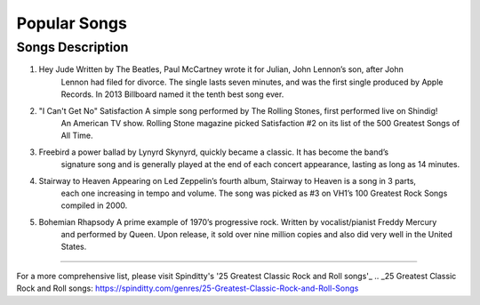 Popular Songs
=============

================================================================================================================================
Songs		  						Description
================================================================================================================================
1) Hey Jude			                 Written by The Beatles, Paul McCartney wrote it for Julian, John Lennon’s son, after John 
									 Lennon had filed for divorce. The single lasts seven minutes, and was the first single
									 produced by Apple Records. In 2013 Billboard named it the tenth best song ever.

2) "I Can't Get No" Satisfaction	 A simple song performed by The Rolling Stones, first performed live on Shindig! 
									 An American TV show. Rolling Stone magazine picked Satisfaction #2 on its list of the 
									 500 Greatest Songs of All Time.

3) Freebird							 a power ballad by Lynyrd Skynyrd, quickly became a classic. It has become the band’s
									 signature song and is generally played at the end of each concert appearance, 
									 lasting as long as 14 minutes.

4) Stairway to Heaven				 Appearing on Led Zeppelin’s fourth album, Stairway to Heaven is a song in 3 parts,
									 each one increasing in tempo and volume. The song was picked as #3 on VH1’s 
									 100 Greatest Rock Songs compiled in 2000.

5) Bohemian Rhapsody				 A prime example of 1970’s progressive rock. Written by vocalist/pianist Freddy Mercury
									 and performed by Queen. Upon release, it sold over nine million copies and also 
									 did very well in the United States. 
================================================================================================================================

For a more comprehensive list, please visit Spinditty's '25 Greatest Classic Rock and Roll songs'_
.. _25 Greatest Classic Rock and Roll songs: https://spinditty.com/genres/25-Greatest-Classic-Rock-and-Roll-Songs